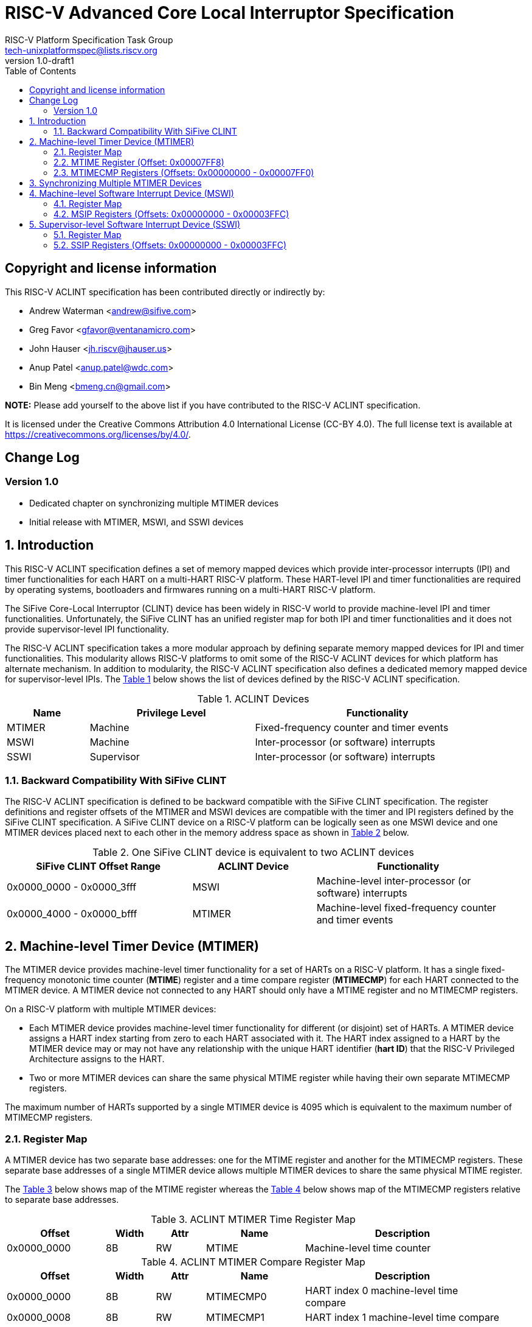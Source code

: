 // SPDX-License-Identifier: CC-BY-4.0

= RISC-V Advanced Core Local Interruptor Specification
:author: RISC-V Platform Specification Task Group
:email: tech-unixplatformspec@lists.riscv.org
:revnumber: 1.0-draft1
:sectnums:
:xrefstyle: short
:toc: macro

// Table of contents
toc::[]

[preface]
== Copyright and license information

This RISC-V ACLINT specification has been contributed directly or
indirectly by:

[%hardbreaks]
* Andrew Waterman <andrew@sifive.com>
* Greg Favor <gfavor@ventanamicro.com>
* John Hauser <jh.riscv@jhauser.us>
* Anup Patel <anup.patel@wdc.com>
* Bin Meng <bmeng.cn@gmail.com>

*NOTE:* Please add yourself to the above list if you have contributed to
the RISC-V ACLINT specification.

It is licensed under the Creative Commons Attribution 4.0 International
License (CC-BY 4.0). The full license text is available at
https://creativecommons.org/licenses/by/4.0/.

[preface]
== Change Log

=== Version 1.0

* Dedicated chapter on synchronizing multiple MTIMER devices
* Initial release with MTIMER, MSWI, and SSWI devices

== Introduction

This RISC-V ACLINT specification defines a set of memory mapped devices
which provide inter-processor interrupts (IPI) and timer functionalities
for each HART on a multi-HART RISC-V platform. These HART-level IPI and
timer functionalities are required by operating systems, bootloaders and
firmwares running on a multi-HART RISC-V platform.

The SiFive Core-Local Interruptor (CLINT) device has been widely in RISC-V
world to provide machine-level IPI and timer functionalities. Unfortunately,
the SiFive CLINT has an unified register map for both IPI and timer
functionalities and it does not provide supervisor-level IPI functionality.

The RISC-V ACLINT specification takes a more modular approach by defining
separate memory mapped devices for IPI and timer functionalities. This
modularity allows RISC-V platforms to omit some of the RISC-V ACLINT devices
for which platform has alternate mechanism. In addition to modularity, the
RISC-V ACLINT specification also defines a dedicated memory mapped device
for supervisor-level IPIs. The <<table_aclint_device_list>> below shows the
list of devices defined by the RISC-V ACLINT specification.

[#table_aclint_device_list]
.ACLINT Devices
[cols="1,2,3", width=95%, align="center", options="header"]
|===
| Name   | Privilege Level | Functionality
| MTIMER | Machine         | Fixed-frequency counter and timer events
| MSWI   | Machine         | Inter-processor (or software) interrupts
| SSWI   | Supervisor      | Inter-processor (or software) interrupts
|===

=== Backward Compatibility With SiFive CLINT

The RISC-V ACLINT specification is defined to be backward compatible with the
SiFive CLINT specification. The register definitions and register offsets of
the MTIMER and MSWI devices are compatible with the timer and IPI registers
defined by the SiFive CLINT specification. A SiFive CLINT device on a RISC-V
platform can be logically seen as one MSWI device and one MTIMER devices
placed next to each other in the memory address space as shown in
<<table_sifive_clint_compatibility>> below.

[#table_sifive_clint_compatibility]
.One SiFive CLINT device is equivalent to two ACLINT devices
[cols="3,2,3", width=95%, align="center", options="header"]
|===
| SiFive CLINT Offset Range | ACLINT Device | Functionality
| 0x0000_0000 - 0x0000_3fff | MSWI          | Machine-level inter-processor
                                              (or software) interrupts
| 0x0000_4000 - 0x0000_bfff | MTIMER        | Machine-level fixed-frequency
                                              counter and timer events
|===

== Machine-level Timer Device (MTIMER)

The MTIMER device provides machine-level timer functionality for a set of
HARTs on a RISC-V platform. It has a single fixed-frequency monotonic time
counter (*MTIME*) register and a time compare register (*MTIMECMP*) for
each HART connected to the MTIMER device. A MTIMER device not connected
to any HART should only have a MTIME register and no MTIMECMP registers.

On a RISC-V platform with multiple MTIMER devices:

* Each MTIMER device provides machine-level timer functionality for different
(or disjoint) set of HARTs. A MTIMER device assigns a HART index starting
from zero to each HART associated with it. The HART index assigned to a HART
by the MTIMER device may or may not have any relationship with the unique
HART identifier (*hart ID*) that the RISC-V Privileged Architecture assigns
to the HART.
* Two or more MTIMER devices can share the same physical MTIME register while
having their own separate MTIMECMP registers.

The maximum number of HARTs supported by a single MTIMER device is 4095
which is equivalent to the maximum number of MTIMECMP registers.

=== Register Map

A MTIMER device has two separate base addresses: one for the MTIME register
and another for the MTIMECMP registers. These separate base addresses of a
single MTIMER device allows multiple MTIMER devices to share the same
physical MTIME register.

The <<table_aclint_mtimer_time_register_list>> below shows map of the MTIME
register whereas the <<table_aclint_mtimer_compare_register_list>> below
shows map of the MTIMECMP registers relative to separate base addresses.

[#table_aclint_mtimer_time_register_list]
.ACLINT MTIMER Time Register Map
[cols="2,1,1,2,4", width=95%, align="center", options="header"]
|===
| Offset      | Width | Attr | Name         | Description
| 0x0000_0000 | 8B    | RW   | MTIME        | Machine-level time counter
|===

[#table_aclint_mtimer_compare_register_list]
.ACLINT MTIMER Compare Register Map
[cols="2,1,1,2,4", width=95%, align="center", options="header"]
|===
| Offset      | Width | Attr | Name         | Description
| 0x0000_0000 | 8B    | RW   | MTIMECMP0    | HART index 0 machine-level
                                              time compare
| 0x0000_0008 | 8B    | RW   | MTIMECMP1    | HART index 1 machine-level
                                              time compare
| ...         | ...   | ...  | ...          | ...
| 0x0000_7FF0 | 8B    | RW   | MTIMECMP4094 | HART index 4094 machine-level
                                              time compare
|===

=== MTIME Register (Offset: 0x00007FF8)

The MTIME register is a 64-bit read-write register that contains the number
of cycles counted based on a fixed reference frequency.

On MTIMER device reset, the MTIME register is cleared to zero.

=== MTIMECMP Registers (Offsets: 0x00000000 - 0x00007FF0)

The MTIMECMP registers are per-HART 64-bit read-write registers. It contains
the MTIME register value at which machine-level timer interrupt is to be
triggered for the corresponding HART.

The machine-level timer interrupt of a HART is pending whenever MTIME is
greater than or equal to the value in the corresponding MTIMECMP register
whereas the machine-level timer interrupt of a HART is cleared whenever
MTIME is less than the value of the corresponding MTIMECMP register. The
machine-level timer interrupt is reflected in the MTIP bit of the `mip`
CSR.

On MTIMER device reset, the MTIMECMP registers are in unknown state.

== Synchronizing Multiple MTIMER Devices

A RISC-V platform can have multiple HARTs grouped into hierarchical topology
groups (such as clusters, nodes, or sockets) where each topology group has
it's own MTIMER device. Further, such RISC-V platform can also allow
clock-gating or powering off for a topology group (including the MTIMER
device) at runtime.

On a RISC-V platform with multiple MTIMER devices residing on the same die, 
all must satisfy the RISC-V architectural requirement that all the MTIME
registers with respect to each other, and all the per-HART `time` CSRs
with respect to each other, are synchronized to within one MTIME tick (or
MTIME update period). For example, if MTIME update frequency is 10 MHz to
100 MHz then MTIME registers (and their associated `time` CSRs) should be
synchronized to within 100ns to 10ns respectively.

On a RISC-V platform with multiple MTIMER devices on different die, the
MTIME registers (and their associated `time` CSRs) on different die may be
synchronized  to only within one minimum MTIME update period of each other
(i.e. within 100ns  based on the minimum update frequency of 10 MHz).

To satisfy the preceding MTIME synchronization requirements:

* All MTIMER devices should have the same input clock so as to avoid runtime
  drift between MTIME registers (and their associated `time` CSRs)
* Upon system reset, the hardware must initialize and synchronize all MTIME
  registers to zero
* When an MTIMER device is stopped and started again due, say, to power
  management actions, the software should re-synchronize this MTIME register 
  with all other MTIME registers

When software updates one, multiple, or all MTIME registers, it must maintain
the preceding synchronization requirements (through measuring and then taking
into account the differing latencies of performing reads or writes to the
different MTIME registers).

As an example, the below RISC-V 64-bit assembly sequence can be used by
software to synchronize a MTIME register with reference to another MTIME
register.

[#source_sync_mtime_registers]
.Synchronizing a MTIME Registers On RISC-V 64-bit Platform
[source, assembly]
----
/*
 * unsigned long aclint_mtime_sync(unsigned long target_mtime_address,
 *                                 unsigned long reference_mtime_address)
 */
        .globl aclint_mtime_sync
aclint_mtime_sync:
        /* Read target MTIME register in T0 register */
        ld        t0, (a0)
        fence     i, i

        /* Read reference MTIME register in T1 register */
        ld        t1, (a1)
        fence     i, i

        /* Read target MTIME register in T2 register */
        ld        t2, (a0)
        fence     i, i

        /*
         * Compute target MTIME adjustment in T3 register
         * T3 = T1 - ((T0 + T2) / 2)
         */
        srli      t0, t0, 1
        srli      t2, t2, 1
        add       t3, t0, t2
        sub       t3, t1, t3

        /* Update target MTIME register */
        ld        t4, (a0)
        add       t4, t4, t3
        sd        t4, (a0)

        /* Return MTIME adjustment value */
        add       a0, t3, zero

        ret
----

*NOTE:* On some RISC-V platforms, the MTIME synchronization sequence (i.e.
the `aclint_mtime_sync()` function above) will need to be repeated few times
until delta between target MTIME register and reference MTIME register is
zero (or very close to zero).

== Machine-level Software Interrupt Device (MSWI)

The MSWI device provides machine-level IPI functionality for a set of
HARTs on a RISC-V platform. It has an IPI register (*MSIP*) for each
HART connected to the MSWI device.

On a RISC-V platform with multiple MSWI devices, each MSWI device provides
machine-level IPI functionality for different (or disjoint) set of HARTs. A
MSWI device assigns a HART index starting from zero to each HART associated
with it. The HART index assigned to a HART by the MSWI device may or may not
have any relationship with the unique HART identifier (*hart ID*) that the
RISC-V Privileged Architecture assigns to the HART.

The maximum number of HARTs supported by a single MSWI device is 4095
which is equivalent to the maximum number of MSIP registers.

=== Register Map

[#table_aclint_mswi_register_list]
.ACLINT MSWI Device Register Map
[cols="2,1,1,2,4", width=95%, align="center", options="header"]
|===
| Offset      | Width | Attr | Name     | Description
| 0x0000_0000 | 4B    | RW   | MSIP0    | HART index 0 machine-level IPI
                                          register
| 0x0000_0004 | 4B    | RW   | MSIP1    | HART index 1 machine-level IPI
                                          register
| ...         | ...   | ...  | ...      | ...
| 0x0000_3FFC | 4B    |      | RESERVED | Reserved for future use.
|===

=== MSIP Registers (Offsets: 0x00000000 - 0x00003FFC)

Each MSIP register is a 32-bit wide WARL register where the upper 31 bits
are tied to zero. The least significant bit is reflected in the MSIP bit
of the `mip` CSR. A machine-level software interrupt for a HART is pending
or cleared by writing '1' or '0' respectively to the corresponding MSIP
register.

On MSWI device reset, each MSIP register is cleared to zero.

== Supervisor-level Software Interrupt Device (SSWI)

The SSWI device provides supervisor-level IPI functionality for a set of
HARTs on a RISC-V platform. It has an IPI register (*SSIP*) for each HART
connected to the SSWI device.

On a RISC-V platform with multiple SSWI devices, each SSWI device provides
machine-level IPI functionality for different (or disjoint) set of HARTs. A
SSWI device assigns a HART index starting from zero to each HART associated
with it. The HART index assigned to a HART by the SSWI device may or may not
have any relationship with the unique HART identifier (*hart ID*) that the
RISC-V Privileged Architecture assigns to the HART.

The maximum number of HARTs supported by a single SSWI device is 4095
which is equivalent to the maximum number of SSIP registers.

=== Register Map

[#table_aclint_sswi_register_list]
.ACLINT SSWI Device Register Map
[cols="2,1,1,2,4", width=95%, align="center", options="header"]
|===
| Offset      | Width | Attr | Name     | Description
| 0x0000_0000 | 4B    | RW   | SSIP0    | HART index 0 supervisor-level IPI
                                          register
| 0x0000_0004 | 4B    | RW   | SSIP1    | HART index 1 supervisor-level IPI
                                          register
| ...         | ...   | ...  | ...      | ...
| 0x0000_3FFC | 4B    |      | RESERVED | Reserved for future use.
|===

=== SSIP Registers (Offsets: 0x00000000 - 0x00003FFC)

Each SSIP register is a 32-bit wide WARL register where the upper 31 bits
are tied to zero. The least significant bit is reflected in the SSIP bit of
the `mip` CSR. A supervisor-level software interrupt for a HART is pending
or cleared by writing '1' or '0' respectively to the corresponding SSIP
register.

The RISC-V privilege specification defines SSIP bit of the `mip` CSR as
writeable. The supervisor-level software interrupt should be made pending
based on the logical-OR of software writable SSIP bit and the signal from
the external software interrupt device (such as SSWI device). When `mip`
CSR is read with a CSR instruction, the value of SSIP bit returned in the
`rd` destination register is the logical-OR of software writable SSIP bit
and the signal from the external software interrupt device (such as SSWI
device).

*NOTE:* Until the SSIP bit definition in the RISC-V privilege specification
is updated, the modified definition of SSIP bit described above should be
used to implement SSWI device on a RISC-V platform.

On SSWI device reset, each SSIP register is cleared to zero.
